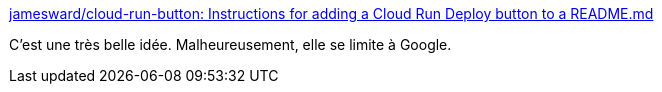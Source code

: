 :jbake-type: post
:jbake-status: published
:jbake-title: jamesward/cloud-run-button: Instructions for adding a Cloud Run Deploy button to a README.md
:jbake-tags: docker,google,_mois_mai,_année_2019
:jbake-date: 2019-05-02
:jbake-depth: ../
:jbake-uri: shaarli/1556796258000.adoc
:jbake-source: https://nicolas-delsaux.hd.free.fr/Shaarli?searchterm=https%3A%2F%2Fgithub.com%2Fjamesward%2Fcloud-run-button&searchtags=docker+google+_mois_mai+_ann%C3%A9e_2019
:jbake-style: shaarli

https://github.com/jamesward/cloud-run-button[jamesward/cloud-run-button: Instructions for adding a Cloud Run Deploy button to a README.md]

C'est une très belle idée. Malheureusement, elle se limite à Google.
